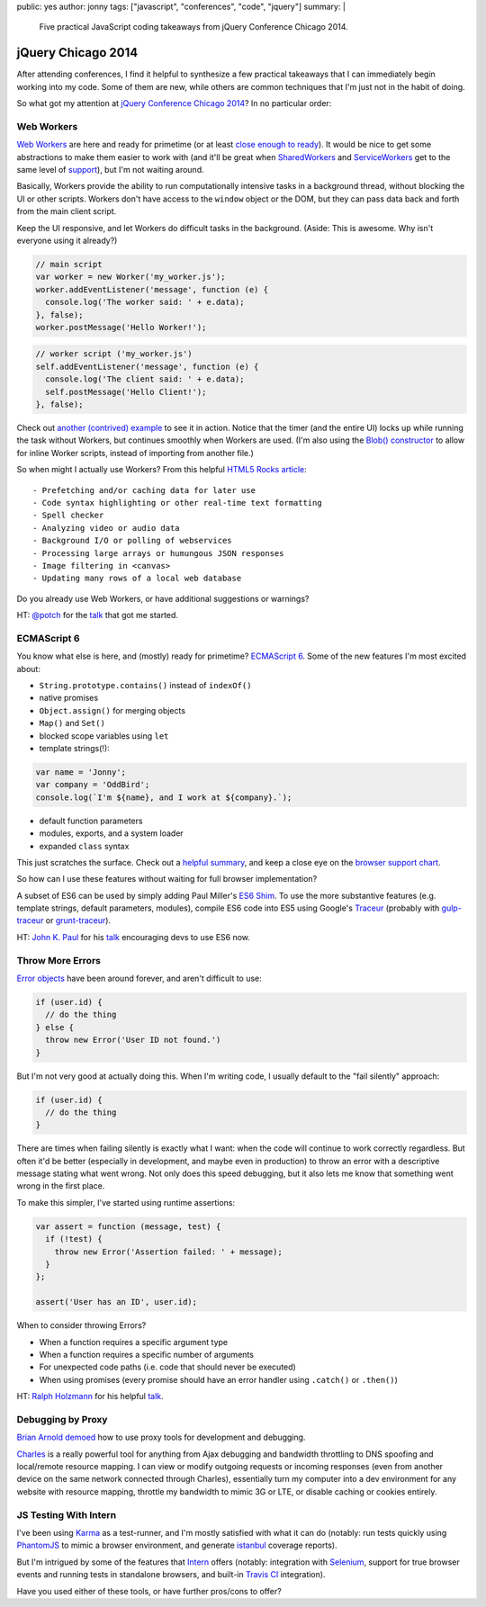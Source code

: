 public: yes
author: jonny
tags: ["javascript", "conferences", "code", "jquery"]
summary: |
  Five practical JavaScript coding takeaways
  from jQuery Conference Chicago 2014.


jQuery Chicago 2014
===================

After attending conferences, I find it helpful to synthesize a few practical
takeaways that I can immediately begin working into my code. Some of them are
new, while others are common techniques that I'm just not in the habit of
doing.

So what got my attention at `jQuery Conference Chicago 2014`_? In no
particular order:

.. _jQuery Conference Chicago 2014: http://events.jquery.org/2014/chicago/


Web Workers
-----------

`Web Workers`_ are here and ready for primetime (or at least
`close enough to ready`_). It would be nice to get some abstractions to make
them easier to work with (and it'll be great when `SharedWorkers`_ and
`ServiceWorkers`_ get to the same level of `support`_), but I'm not waiting
around.

Basically, Workers provide the ability to run computationally intensive tasks
in a background thread, without blocking the UI or other scripts. Workers don't
have access to the ``window`` object or the DOM, but they can pass data back
and forth from the main client script.

Keep the UI responsive, and let Workers do difficult tasks in the background.
(Aside: This is awesome. Why isn't everyone using it already?)

.. code:: js

  // main script
  var worker = new Worker('my_worker.js');
  worker.addEventListener('message', function (e) {
    console.log('The worker said: ' + e.data);
  }, false);
  worker.postMessage('Hello Worker!');

.. code:: js

  // worker script ('my_worker.js')
  self.addEventListener('message', function (e) {
    console.log('The client said: ' + e.data);
    self.postMessage('Hello Client!');
  }, false);

Check out `another (contrived) example`_ to see it in action. Notice that the
timer (and the entire UI) locks up while running the task without Workers, but
continues smoothly when Workers are used. (I'm also using the
`Blob() constructor`_ to allow for inline Worker scripts, instead of importing
from another file.)

So when might I actually use Workers? From this helpful `HTML5 Rocks article`_:

::

  - Prefetching and/or caching data for later use
  - Code syntax highlighting or other real-time text formatting
  - Spell checker
  - Analyzing video or audio data
  - Background I/O or polling of webservices
  - Processing large arrays or humungous JSON responses
  - Image filtering in <canvas>
  - Updating many rows of a local web database

Do you already use Web Workers, or have additional suggestions or warnings?

HT: `@potch`_ for the `talk <http://potch.github.io/workers-talk/>`__
that got me started.

.. _Web Workers: https://developer.mozilla.org/en-US/docs/Web/Guide/Performance/Using_web_workers
.. _close enough to ready: http://caniuse.com/#feat=webworkers
.. _SharedWorkers: https://developer.mozilla.org/en-US/docs/Web/API/SharedWorker
.. _ServiceWorkers: https://developer.mozilla.org/en-US/docs/Web/API/ServiceWorker_API
.. _support: http://caniuse.com/#feat=sharedworkers
.. _another (contrived) example: http://codepen.io/jgerigmeyer/pen/vKixI
.. _Blob() constructor: https://developer.mozilla.org/en-US/docs/Web/API/Blob.Blob
.. _HTML5 Rocks article: http://www.html5rocks.com/en/tutorials/workers/basics/
.. _@potch: http://twitter.com/potch


ECMAScript 6
------------

You know what else is here, and (mostly) ready for primetime? `ECMAScript 6`_.
Some of the new features I'm most excited about:

- ``String.prototype.contains()`` instead of ``indexOf()``
- native promises
- ``Object.assign()`` for merging objects
- ``Map()`` and ``Set()``
- blocked scope variables using ``let``
- template strings(!):

.. code:: js

  var name = 'Jonny';
  var company = 'OddBird';
  console.log(`I'm ${name}, and I work at ${company}.`);

- default function parameters
- modules, exports, and a system loader
- expanded ``class`` syntax

This just scratches the surface. Check out a `helpful summary`_, and keep a
close eye on the `browser support chart`_.

So how can I use these features without waiting for full browser
implementation?

A subset of ES6 can be used by simply adding Paul Miller's `ES6 Shim`_. To use
the more substantive features (e.g. template strings, default parameters,
modules), compile ES6 code into ES5 using Google's `Traceur`_ (probably with
`gulp-traceur`_ or `grunt-traceur`_).

HT: `John K. Paul`_ for his
`talk <http://johnkpaul.github.io/presentations/jqcon/2014/es6-now/>`__
encouraging devs to use ES6 now.

.. _ECMAScript 6: http://wiki.ecmascript.org/doku.php?id=harmony:specification_drafts#draft_specification_for_es.next_ecma-262_edition_6
.. _helpful summary: http://git.io/es6features
.. _browser support chart: http://kangax.github.io/compat-table/es6/
.. _ES6 Shim: http://github.com/paulmillr/es6-shim/
.. _Traceur: http://github.com/google/traceur-compiler
.. _gulp-traceur: http://github.com/sindresorhus/gulp-traceur
.. _grunt-traceur: http://github.com/aaronfrost/grunt-traceur
.. _John K. Paul: http://twitter.com/johnkpaul


Throw More Errors
-----------------

`Error objects`_ have been around forever, and aren't difficult to use:

.. code:: js

  if (user.id) {
    // do the thing
  } else {
    throw new Error('User ID not found.')
  }

But I'm not very good at actually doing this. When I'm writing code, I usually
default to the "fail silently" approach:

.. code:: js

  if (user.id) {
    // do the thing
  }

There are times when failing silently is exactly what I want: when the code
will continue to work correctly regardless. But often it'd be better
(especially in development, and maybe even in production) to throw an error
with a descriptive message stating what went wrong. Not only does this speed
debugging, but it also lets me know that something went wrong in the first
place.

To make this simpler, I've started using runtime assertions:

.. code:: js

  var assert = function (message, test) {
    if (!test) {
      throw new Error('Assertion failed: ' + message);
    }
  };

  assert('User has an ID', user.id);

When to consider throwing Errors?

- When a function requires a specific argument type
- When a function requires a specific number of arguments
- For unexpected code paths (i.e. code that should never be executed)
- When using promises (every promise should have an error handler using
  ``.catch()`` or ``.then()``)

HT: `Ralph Holzmann`_ for his helpful
`talk <http://blog.ralphholzmann.com/presentations/2014/jquerychicago/throw_new_error.pdf>`__.

.. _Error objects: https://developer.mozilla.org/en-US/docs/Web/JavaScript/Reference/Global_Objects/Error
.. _Ralph Holzmann: http://twitter.com/rlph


Debugging by Proxy
------------------

`Brian Arnold`_ `demoed`_ how to use proxy tools for development and debugging.

`Charles`_ is a really powerful tool for anything from Ajax debugging and
bandwidth throttling to DNS spoofing and local/remote resource mapping. I can
view or modify outgoing requests or incoming responses (even from another
device on the same network connected through Charles), essentially turn my
computer into a dev environment for any website with resource mapping, throttle
my bandwidth to mimic 3G or LTE, or disable caching or cookies entirely.

.. _Brian Arnold: http://twitter.com/brianarn
.. _demoed: http://www.randomthink.net/presentations/jqcon-chicago-2014-beyond-devtools/presentation/
.. _Charles: http://www.charlesproxy.com/


JS Testing With Intern
----------------------

I've been using `Karma`_ as a test-runner, and I'm mostly satisfied with what
it can do (notably: run tests quickly using `PhantomJS`_ to mimic a browser
environment, and generate `istanbul`_ coverage reports).

But I'm intrigued by some of the features that `Intern`_ offers (notably:
integration with `Selenium`_, support for true browser events and running tests
in standalone browsers, and built-in `Travis CI`_ integration).

Have you used either of these tools, or have further pros/cons to offer?

.. _Karma: http://karma-runner.github.io/
.. _PhantomJS: http://phantomjs.org/
.. _istanbul: http://gotwarlost.github.io/istanbul/
.. _Intern: http://theintern.io/
.. _Selenium: http://www.seleniumhq.org/
.. _Travis CI: https://travis-ci.com/
